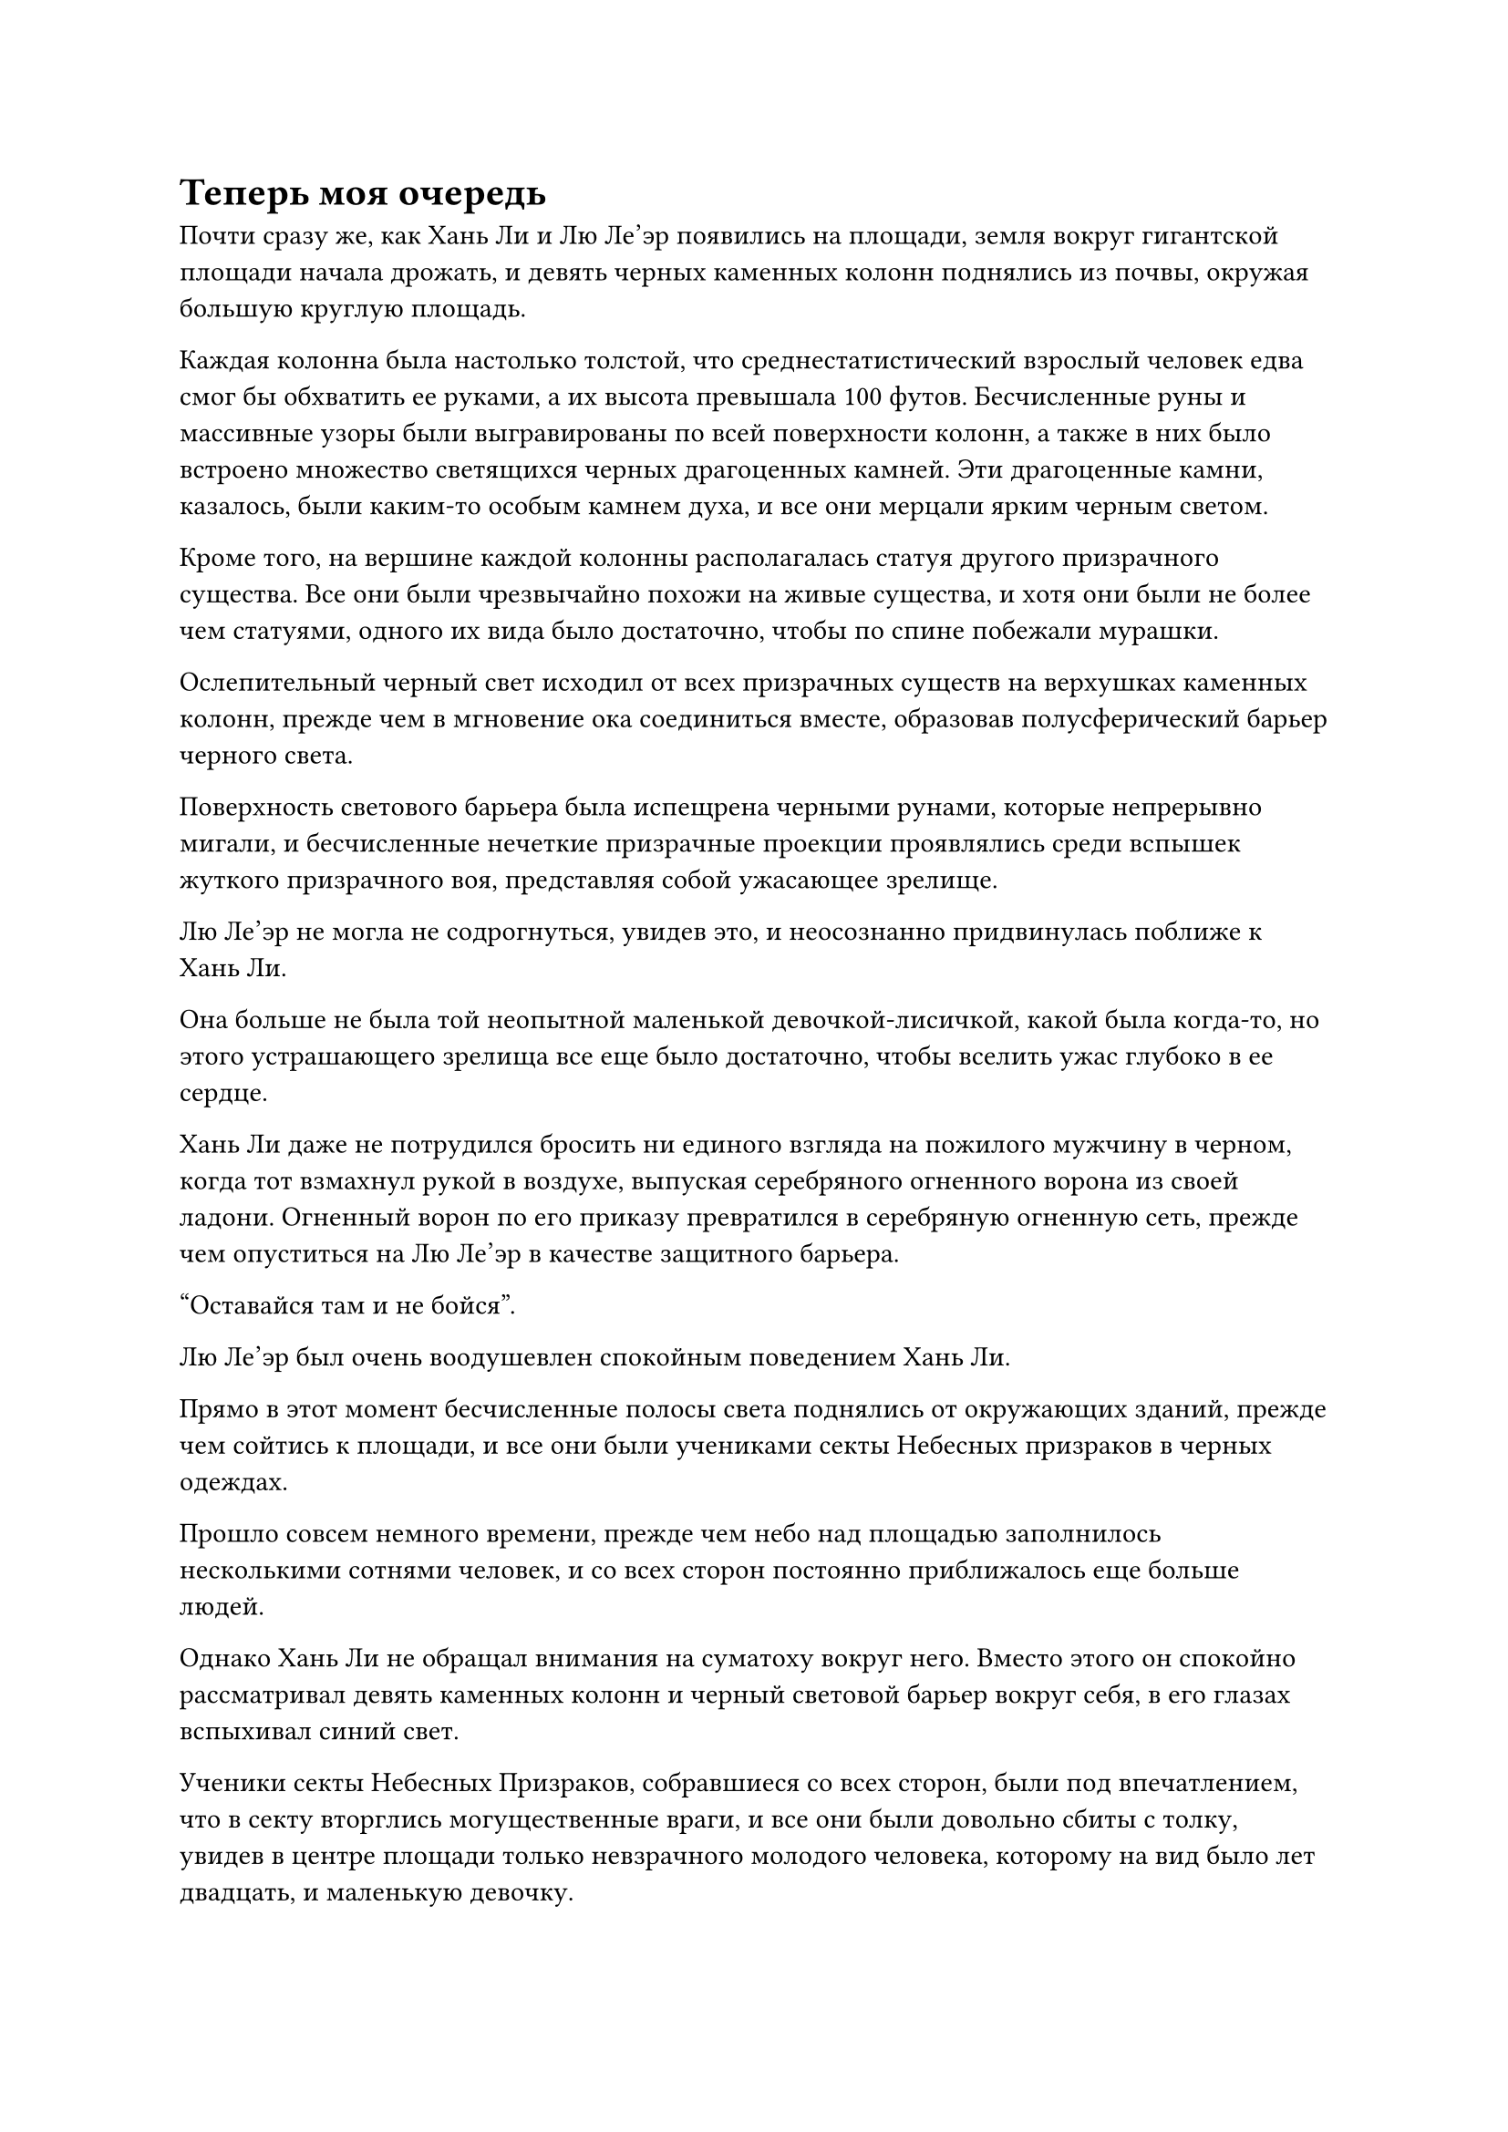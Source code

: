 = Теперь моя очередь
Почти сразу же, как Хань Ли и Лю Ле'эр появились на площади, земля вокруг гигантской площади начала дрожать, и девять черных каменных колонн поднялись из почвы, окружая большую круглую площадь.

Каждая колонна была настолько толстой, что среднестатистический взрослый человек едва смог бы обхватить ее руками, а их высота превышала 100 футов. Бесчисленные руны и массивные узоры были выгравированы по всей поверхности колонн, а также в них было встроено множество светящихся черных драгоценных камней. Эти драгоценные камни, казалось, были каким-то особым камнем духа, и все они мерцали ярким черным светом.

Кроме того, на вершине каждой колонны располагалась статуя другого призрачного существа. Все они были чрезвычайно похожи на живые существа, и хотя они были не более чем статуями, одного их вида было достаточно, чтобы по спине побежали мурашки.

Ослепительный черный свет исходил от всех призрачных существ на верхушках каменных колонн, прежде чем в мгновение ока соединиться вместе, образовав полусферический барьер черного света.

Поверхность светового барьера была испещрена черными рунами, которые непрерывно мигали, и бесчисленные нечеткие призрачные проекции проявлялись среди вспышек жуткого призрачного воя, представляя собой ужасающее зрелище.

Лю Ле'эр не могла не содрогнуться, увидев это, и неосознанно придвинулась поближе к Хань Ли.

Она больше не была той неопытной маленькой девочкой-лисичкой, какой была когда-то, но этого устрашающего зрелища все еще было достаточно, чтобы вселить ужас глубоко в ее сердце.

Хань Ли даже не потрудился бросить ни единого взгляда на пожилого мужчину в черном, когда тот взмахнул рукой в воздухе, выпуская серебряного огненного ворона из своей ладони. Огненный ворон по его приказу превратился в серебряную огненную сеть, прежде чем опуститься на Лю Ле'эр в качестве защитного барьера.

"Оставайся там и не бойся".

Лю Ле'эр был очень воодушевлен спокойным поведением Хань Ли.

Прямо в этот момент бесчисленные полосы света поднялись от окружающих зданий, прежде чем сойтись к площади, и все они были учениками секты Небесных призраков в черных одеждах.

Прошло совсем немного времени, прежде чем небо над площадью заполнилось несколькими сотнями человек, и со всех сторон постоянно приближалось еще больше людей.

Однако Хань Ли не обращал внимания на суматоху вокруг него. Вместо этого он спокойно рассматривал девять каменных колонн и черный световой барьер вокруг себя, в его глазах вспыхивал синий свет.

Ученики секты Небесных Призраков, собравшиеся со всех сторон, были под впечатлением, что в секту вторглись могущественные враги, и все они были довольно сбиты с толку, увидев в центре площади только невзрачного молодого человека, которому на вид было лет двадцать, и маленькую девочку.

Однако никто не осмелился задать никаких вопросов после того, как мельком увидел мрачное выражение на лице пожилого мужчины в черном.

Пожилой мужчина в черном не предпринял никаких попыток обратиться к ученикам вокруг него, когда он опустился на одну из черных каменных колонн, затем начал произносить заклинание, вынимая из рукавов девять массивных пластин, прежде чем быстро наложить серию ручных печатей.

Девять массивных пластин пролетели по воздуху, прежде чем каждая из них опустилась на одну из девяти гигантских каменных колонн, а затем в мгновение ока исчезли в черном свете, исходящем от гигантских колонн.

Еще больше рун вырвалось из барьера черного света, и он мгновенно стал значительно толще, в то время как довольно расплывчатые призрачные проекции также стали более четкими и существенными.

Только тогда пожилой мужчина в черном позволил себе слабо вздохнуть с облегчением, но все равно продолжал без паузы делать ручные печати.

Прямо в этот момент две особенно яркие полосы света вырвались издалека и в мгновение ока появились над площадью, обнажив пару фигур, одна из которых была седовласым пожилым мужчиной, в то время как другая была импозантным мужчиной с темным цветом лица.

Как и пожилой мужчина в черном, оба они также были культиваторами Пространственной закалки.

Как только присутствующие на сцене ученики Секты Небесных призраков поняли, что здесь присутствуют сразу три старейшины секты, вся суматоха и болтовня мгновенно стихли.

Как только седовласый пожилой мужчина и темнокожий мужчина прибыли, они немедленно в унисон высвободили свое духовное чутье, чтобы охватить Хань Ли и Лю Ле'эр, одновременно быстро осматривая окрестности.

"Что все это значит, старейшина Цзян? Почему вы использовали Малую пластину Пространственной телепортации, чтобы привести этих двух младших в секту? Вдобавок ко всему, вы даже активировали девять столпов Небесного Монарха-Призрака! Я уверен, вы так же хорошо, как и я, знаете, сколько ресурсов нужно потратить, чтобы активировать этот массив хотя бы один раз", - сказал седовласый пожилой мужчина с недовольным выражением лица.

Темнокожий мужчина также повернулся к пожилому мужчине в черном с озадаченным выражением лица.

"Вы пришли как раз вовремя! Помогите мне активировать массив, чтобы очистить эти два сразу!" - настойчиво сказал пожилой мужчина в черном, продолжая делать ручные печати.

"Вы активировали массив только для того, чтобы очистить эти два низкосортных культиватора? Колонны Небесного Монарха-Призрака могут заманить в ловушку даже существ на стадии телесной интеграции! Предполагается, что это шутка, брат Цзян?" темнокожий мужчина усмехнулся, не выказывая намерения сотрудничать.

Седовласый пожилой мужчина также воздержался от присоединения к пожилому мужчине в черном.

Среди ближайших учеников тоже пробежал переполох, но они не осмелились ничего сказать, опасаясь рассердить пожилого человека в черном.

Многим из них уже удалось определить, что два человека, запертые в массиве, находились только на стадии Зарождения Души и формирования Ядра, и даже среди присутствующих учеников было много тех, кто был способен убить их с легкостью.

Однако пожилой мужчина в черном был культиватором Пространственной закалки, и он заявлял, что необходимо активировать девять столпов Небесного Монарха-Призрака только для того, чтобы позаботиться о такой скромной паре культиваторов. Если бы слух об этом распространился по внешнему миру, он стал бы объектом бесчисленных шуток.

"Не стоит их недооценивать! Этот сопляк на стадии зарождающейся Души - чрезвычайно грозный культиватор тела, обладающий способностями, далеко выходящими за рамки того, что предполагает его база культивирования!" - настойчиво сказал пожилой мужчина в черном.

Темнокожий мужчина все еще не был убежден и покачал головой с веселой улыбкой.

Седовласый пожилой мужчина опустил голову, чтобы посмотреть на Хань Ли, который все еще небрежно оглядывался по сторонам, казалось, совершенно не замечая опасной ситуации, в которой он находился.

Прямо в этот момент взгляд Хань Ли внезапно остановился на чем-то, и он пробормотал себе под нос: "Раз уж я уже здесь, почему бы мне не убить двух зайцев одним выстрелом?"

Как только его голос затих, он помчался к одной стороне светового барьера, оставляя за собой след остаточных изображений, затем небрежно постучал по определенному месту на световом барьере одним пальцем.

Немедленно развернулась невероятная сцена.

Весь барьер черного света начал сильно дрожать, в то время как свет, исходящий от его поверхности, беспорядочно вспыхивал, и призрачные проекции внутри него внезапно пришли в хаотическое неистовство, как будто они сошли с ума.

Улыбка темнокожего мужчины тут же застыла, когда он увидел это, а его глаза расширились от шока.

Пожилой мужчина в черном вздрогнул, когда его вырвало кровью, и он быстро наложил серию ручных печатей, делая все, что в его силах, чтобы стабилизировать массив.

"Нам нужно стабилизировать массив! Мы не можем позволить ему вырваться на свободу!" - встревоженно закричал седовласый пожилой мужчина, пролетая по воздуху, прежде чем приземлиться на вершину одной из каменных колонн.

Темнокожий мужчина тоже пришел в себя и с ошеломленным выражением лица полетел к другой каменной колонне, но было уже слишком поздно.

С последней вспышкой света на поверхности светового барьера все призрачные проекции мгновенно исчезли. Сразу же после этого на поверхности светового барьера в унисон появились девять гигантских призрачных лиц, соответствующих расположению девяти каменных колонн, и на всех призрачных лицах было мучительное выражение, когда они издавали пронзительные крики.

Их голоса были чрезвычайно резкими и раздражающими, и все ученики на площади немедленно закричали, вскинув руки над головами, в то время как у некоторых из более слабых среди них начала течь кровь из ушей и ноздрей.

Издав эти ужасающие крики, бесчисленные черные руны в неистовстве вырвались из девяти гигантских призрачных лиц, прежде чем внезапно рассыпаться.

Весь световой барьер также разлетелся вдребезги, как стекло, распадаясь на бесчисленные пятнышки черного света.

Не только это, но и бесчисленные трещины появились на статуях призрачных существ на вершине девяти каменных колонн, прежде чем они взорвались в быстрой последовательности.

В этот момент Хань Ли уже убрал палец, и его руки были сцеплены за спиной, когда он направился к Лю Ле'эру среди бесчисленных пятнышек черного света, дрейфующих в воздухе.

Лю Ле'эр была в восторге, стоя под серебряной сеткой огня, и если бы не тот факт, что они все еще были полностью окружены врагами, она бы уже разразилась ликующими возгласами.

Три старейшины Ступени Пространственной закалки Секты Небесных Призраков были поражены, увидев, что массив был разрушен так легко, и все трое почувствовали себя так, словно им нанесли тяжелый удар.

Сотни присутствующих учеников Секты Небесных Призраков также были полностью прикованы к месту, наблюдая за происходящим с ошеломленными выражениями лиц.

"Как ты смеешь уничтожать драгоценное достояние нашей секты!" - взревел от ярости пожилой мужчина в черном, открывая рот, чтобы выпустить вспышку белого света, которая превратилась в клинок из белой кости с девятью большими серебряными кольцами на тыльной стороне.

В то же время он быстро наложил серию ручных печатей, быстро сняв пять или шесть заклинательных печатей подряд.

Девять серебряных колец на костяном клинке звякнули друг о друга, издавая дезориентирующий звук, в то время как бесчисленные малиновые руны внезапно появились на поверхности клинка, выпустив ослепительный выступ лезвия длиной около 1000 футов, который обрушился прямо на Хань Ли.

В то же время седовласый пожилой мужчина протянул руку, чтобы призвать старинную черную трость, на кончике которой была богато украшенная голова черного дракона.

Трость покружилась в воздухе, прежде чем резко увеличиться в размерах, превратившись в черного змея с парой крыльев на спине.

Змей открыл свою похожую на пещеру пасть, чтобы выпустить огромное количество черного пламени, в то время как темнокожий мужчина также без колебаний взмахнул рукой, чтобы достать веер из серых перьев.

Веер, казалось, был сделан из перьев какой-то птицы-духа, и он в бешенстве вложил в него свою магическую силу, прежде чем энергично взмахнуть им в воздухе.

Небо мгновенно потемнело, когда порывы свирепого серого ветра пронеслись по воздуху, превратившись в семь или восемь серых ветряных драконов, которые набросились на Хань Ли.

Когда три старейшины Стадии Пространственного закалки вступили в действие, окружающие ученики Секты Небесных Призраков также быстро присоединились к драке, призывая все виды сокровищ и повторяя различные заклинания.

Внезапно по всей площади появился духовный свет всех типов и цветов.

Увидев это, Хань Ли немедленно охватил огромный всплеск духовного чувства по всей площади, посылая неописуемо мощный всплеск духовного давления, обрушивающийся на всю площадь.

Все люди на площади почувствовали себя так, словно получили удар по голове.

Звезды мгновенно начали танцевать перед глазами ближайших учеников Секты Небесных Призраков, и они немедленно потеряли сознание, прежде чем рухнуть с неба, упав на площадь в безвольном и неподвижном состоянии.

В результате все сокровища, вызванные учениками, также с грохотом упали на землю.

Напротив, три старейшины Стадии Пространственного закалки обладали значительно более сильными душами, чем ученики на сцене, поэтому они смогли быстро избавиться от последствий атаки духовного чувства.

Все трое продолжали атаковать Хань Ли, не сбавляя темпа, и в мгновение ока на Хань Ли обрушились выступ клинка, волна черного пламени и гром ветряных драконов.

Хань Ли совершенно неподвижно стоял на месте, не выказывая никакого намерения предпринимать меры уклонения.

Раздалась череда оглушительных ударов, и выступы малинового лезвия первыми ударили в тело Хань Ли, но были полностью разбиты и превратились обратно в лезвие из белой кости, которое было отброшено назад по воздуху.

Черное пламя и ветряные драконы также распались при соприкосновении с телом Хань Ли, не сумев причинить ему никакого вреда. На самом деле, даже его лазурная мантия осталась совершенно невредимой.

Что касается Лю Ле'эр, то она также была цела и невредима под серебряной сетью огня, поскольку все атаки были отражены Хань Ли.

Три старейшины стадии Пространственной закалки резко вздохнули в унисон, не в силах поверить в то, что они видели.

"Теперь моя очередь!" Безразличным голосом заявил Хань Ли, поднимая голову.

#pagebreak()